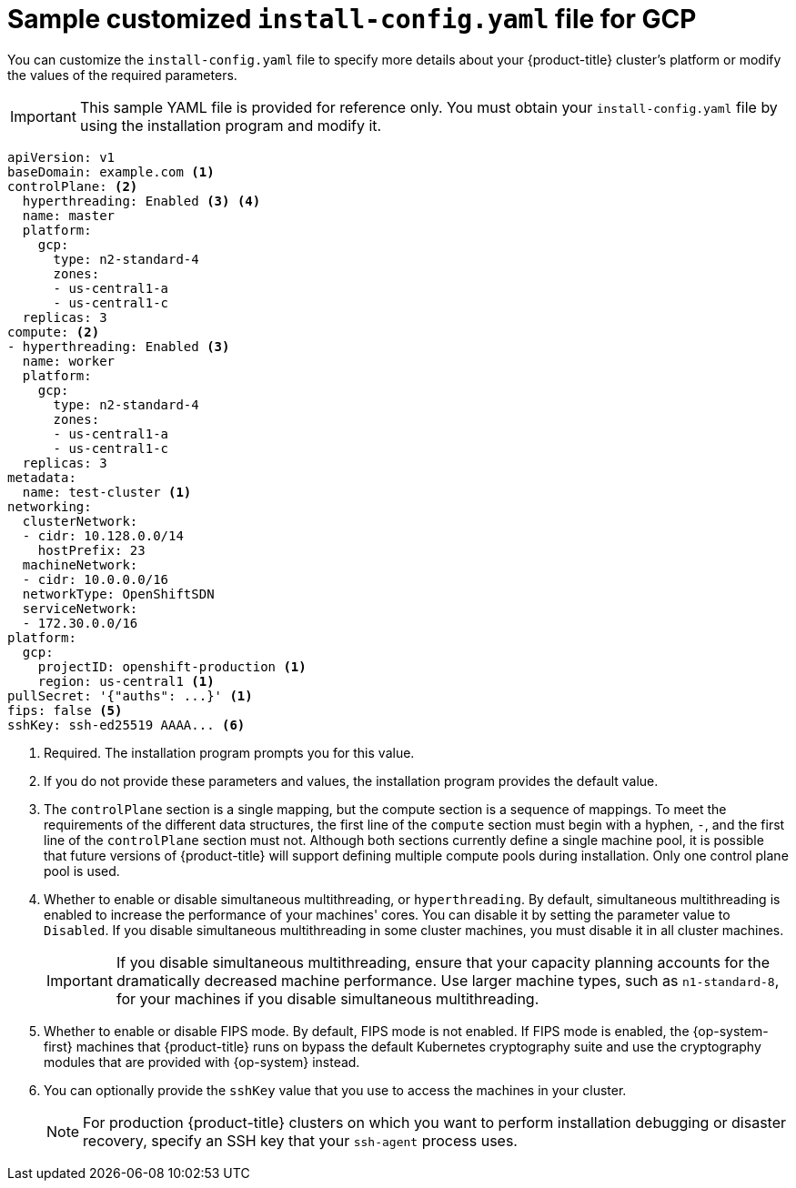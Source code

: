 // Module included in the following assemblies:
//
// * installing/installing_gcp/installing-gcp-customizations.adoc
// * installing/installing_gcp/installing-gcp-vpc.adoc
// * installing/installing_gcp/installing-gcp-private.adoc

ifeval::["{context}" == "installing-gcp-network-customizations"]
:with-networking:
endif::[]
ifeval::["{context}" != "installing-gcp-network-customizations"]
:without-networking:
endif::[]
ifeval::["{context}" == "installing-gcp-vpc"]
:vpc:
endif::[]
ifeval::["{context}" == "installing-gcp-private"]
:private:
:vpc:
endif::[]

[id="installation-gcp-config-yaml_{context}"]
= Sample customized `install-config.yaml` file for GCP

You can customize the `install-config.yaml` file to specify more details about your {product-title} cluster's platform or modify the values of the required parameters.

[IMPORTANT]
====
This sample YAML file is provided for reference only. You must obtain your `install-config.yaml` file by using the installation program and modify it.
====

[source,yaml]
----
apiVersion: v1
baseDomain: example.com <1>
controlPlane: <2>
  hyperthreading: Enabled <3> <4>
  name: master
  platform:
    gcp:
      type: n2-standard-4
      zones:
      - us-central1-a
      - us-central1-c
  replicas: 3
compute: <2>
- hyperthreading: Enabled <3>
  name: worker
  platform:
    gcp:
      type: n2-standard-4
      zones:
      - us-central1-a
      - us-central1-c
  replicas: 3
metadata:
  name: test-cluster <1>
ifdef::without-networking[]
networking:
endif::[]
ifdef::with-networking[]
networking: <2>
endif::[]
  clusterNetwork:
  - cidr: 10.128.0.0/14
    hostPrefix: 23
  machineNetwork:
  - cidr: 10.0.0.0/16
  networkType: OpenShiftSDN
  serviceNetwork:
  - 172.30.0.0/16
platform:
  gcp:
    projectID: openshift-production <1>
    region: us-central1 <1>
ifdef::vpc[]
    network: existing_vpc <5>
    controlPlaneSubnet: control_plane_subnet <6>
    computeSubnet: compute_subnet <7>
endif::vpc[]
pullSecret: '{"auths": ...}' <1>
ifndef::vpc[]
fips: false <5>
sshKey: ssh-ed25519 AAAA... <6>
endif::vpc[]
ifdef::vpc[]
fips: false <8>
sshKey: ssh-ed25519 AAAA... <9>
endif::vpc[]
ifdef::private[]
publish: Internal <10>
endif::private[]
----
<1> Required. The installation program prompts you for this value.
<2> If you do not provide these parameters and values, the installation program provides the default value.
<3> The `controlPlane` section is a single mapping, but the compute section is a sequence of mappings. To meet the requirements of the different data structures, the first line of the `compute` section must begin with a hyphen, `-`, and the first line of the `controlPlane` section must not. Although both sections currently define a single machine pool, it is possible that future versions of {product-title} will support defining multiple compute pools during installation. Only one control plane pool is used.
<4> Whether to enable or disable simultaneous multithreading, or `hyperthreading`. By default, simultaneous multithreading is enabled to increase the performance of your machines' cores. You can disable it by setting the parameter value to `Disabled`. If you disable simultaneous multithreading in some cluster machines, you must disable it in all cluster machines.
+
[IMPORTANT]
====
If you disable simultaneous multithreading, ensure that your capacity planning accounts for the dramatically decreased machine performance. Use larger machine types, such as `n1-standard-8`, for your machines if you disable simultaneous multithreading.
====
ifdef::vpc[]
<5> If you use an existing VPC, specify its name.
<6> If you use an existing VPC, specify the name of the existing subnet to deploy the control plane machines to. The subnet must belong to the VPC that you specified.
<7> If you use an existing VPC, specify the name of the existing subnet to deploy the compute machines to. The subnet must belong to the VPC that you specified.
<8> Whether to enable or disable FIPS mode. By default, FIPS mode is not enabled. If FIPS mode is enabled, the {op-system-first} machines that {product-title} runs on bypass the default Kubernetes cryptography suite and use the cryptography modules that are provided with {op-system} instead.
<9> You can optionally provide the `sshKey` value that you use to access the machines in your cluster.
endif::vpc[]
ifndef::vpc[]
<5> Whether to enable or disable FIPS mode. By default, FIPS mode is not enabled. If FIPS mode is enabled, the {op-system-first} machines that {product-title} runs on bypass the default Kubernetes cryptography suite and use the cryptography modules that are provided with {op-system} instead.
<6> You can optionally provide the `sshKey` value that you use to access the machines in your cluster.
endif::vpc[]
+
[NOTE]
====
For production {product-title} clusters on which you want to perform installation debugging or disaster recovery, specify an SSH key that your `ssh-agent` process uses.
====
ifdef::private[]
<10> How to publish the user-facing endpoints of your cluster. Set `publish` to `Internal` to deploy a private cluster, which cannot be accessed from the Internet. The default value is `External`.
endif::private[]

ifeval::["{context}" == "installing-gcp-network-customizations"]
:!with-networking:
endif::[]
ifeval::["{context}" != "installing-gcp-network-customizations"]
:!without-networking:
endif::[]
ifeval::["{context}" == "installing-gcp-vpc"]
:!vpc:
endif::[]
ifeval::["{context}" == "installing-gcp-private"]
:!private:
:!vpc:
endif::[]

